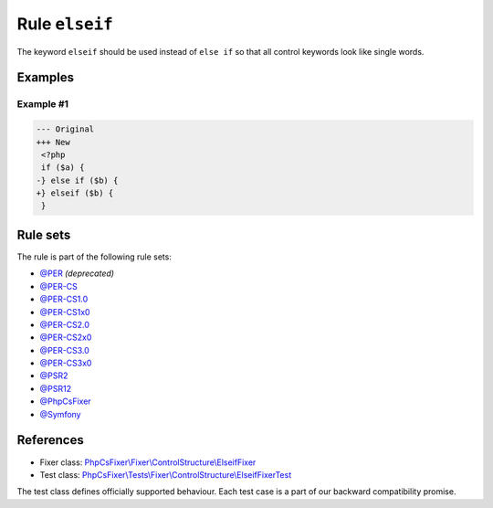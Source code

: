 ===============
Rule ``elseif``
===============

The keyword ``elseif`` should be used instead of ``else if`` so that all control
keywords look like single words.

Examples
--------

Example #1
~~~~~~~~~~

.. code-block:: diff

   --- Original
   +++ New
    <?php
    if ($a) {
   -} else if ($b) {
   +} elseif ($b) {
    }

Rule sets
---------

The rule is part of the following rule sets:

- `@PER <./../../ruleSets/PER.rst>`_ *(deprecated)*
- `@PER-CS <./../../ruleSets/PER-CS.rst>`_
- `@PER-CS1.0 <./../../ruleSets/PER-CS1.0.rst>`_
- `@PER-CS1x0 <./../../ruleSets/PER-CS1x0.rst>`_
- `@PER-CS2.0 <./../../ruleSets/PER-CS2.0.rst>`_
- `@PER-CS2x0 <./../../ruleSets/PER-CS2x0.rst>`_
- `@PER-CS3.0 <./../../ruleSets/PER-CS3.0.rst>`_
- `@PER-CS3x0 <./../../ruleSets/PER-CS3x0.rst>`_
- `@PSR2 <./../../ruleSets/PSR2.rst>`_
- `@PSR12 <./../../ruleSets/PSR12.rst>`_
- `@PhpCsFixer <./../../ruleSets/PhpCsFixer.rst>`_
- `@Symfony <./../../ruleSets/Symfony.rst>`_

References
----------

- Fixer class: `PhpCsFixer\\Fixer\\ControlStructure\\ElseifFixer <./../../../src/Fixer/ControlStructure/ElseifFixer.php>`_
- Test class: `PhpCsFixer\\Tests\\Fixer\\ControlStructure\\ElseifFixerTest <./../../../tests/Fixer/ControlStructure/ElseifFixerTest.php>`_

The test class defines officially supported behaviour. Each test case is a part of our backward compatibility promise.
